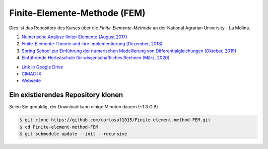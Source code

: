Finite-Elemente-Methode (FEM)
=============================

Dies ist das Repository des Kurses über die *Finite-Elemente-Methode* an der National Agrarian University - La Molina.

#. `Numerische Analyse finiter Elemente (August 2017) <https://github.com/carlosal1015/Finite-element-method-FEM/tree/master/2017>`_
#. `Finite-Elemente-Theorie und ihre Implementierung (Dezember, 2018) <https://github.com/carlosal1015/Finite-element-method-FEM/tree/master/2018>`_
#. `Spring School zur Einführung der numerischen Modellierung von Differentialgleichungen (Oktober, 2019) <https://github.com/carlosal1015/Finite-element-method-FEM/tree/master/2019>`_
#. `Einführende Herbstschule für wissenschaftliches Rechnen (März, 2020) <https://github.com/carlosal1015/Finite-element-method-FEM/tree/master/2020>`_

* `Link in Google Drive <https://goo.gl/9etAVP>`_
* `CIMAC IX <https://t.me/s/cimacix>`_
* `Webseite <https://carlosal1015.github.io/Finite-element-method-FEM/>`_

Ein existierendes Repository klonen
###################################

Seien Sie geduldig, der Download kann einige Minuten dauern (~1.3 GiB).

.. code-block:: bash

    $ git clone https://github.com/carlosal1015/Finite-element-method-FEM.git
    $ cd Finite-element-method-FEM
    $ git submodule update --init --recursive
